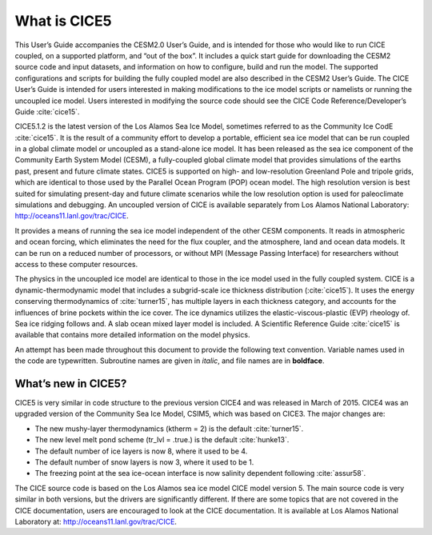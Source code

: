 .. _overview:

*******************
 What is CICE5
*******************

This User’s Guide accompanies the CESM2.0 User’s Guide, and is
intended for those who would like to run CICE coupled, on a supported
platform, and “out of the box”.  It includes a quick start guide for
downloading the CESM2 source code and input datasets, and information
on how to configure, build and run the model. The supported
configurations and scripts for building the fully coupled model are
also described in the CESM2 User’s Guide.  The CICE User’s Guide is
intended for users interested in making modifications to the ice model
scripts or namelists or running the uncoupled ice model.  Users
interested in modifying the source code should see the CICE Code
Reference/Developer’s Guide :cite:`cice15`.

CICE5.1.2 is the latest version of the Los Alamos Sea Ice Model, sometimes
referred to as the Community Ice CodE :cite:`cice15`. It is the result of a community
effort to develop a portable, efficient sea ice model that can be run
coupled in a global climate model or uncoupled as a stand-alone ice
model. It has been released as the sea ice component of the Community
Earth System Model (CESM), a fully-coupled global climate model that
provides simulations of the earths past, present and future climate
states. CICE5 is supported on high- and low-resolution Greenland Pole
and tripole grids, which are identical to those used by the Parallel
Ocean Program (POP) ocean model. The high resolution version is best
suited for simulating present-day and future climate scenarios while
the low resolution option is used for paleoclimate simulations and
debugging. An uncoupled version of CICE is available separately from
Los Alamos National Laboratory: http://oceans11.lanl.gov/trac/CICE.

It provides a means of running the sea ice model independent of the
other CESM components. It reads in atmospheric and ocean forcing,
which eliminates the need for the flux coupler, and the atmosphere,
land and ocean data models. It can be run on a reduced number of
processors, or without MPI (Message Passing Interface) for researchers
without access to these computer resources.

The physics in the uncoupled ice model are identical to those in the
ice model used in the fully coupled system.  CICE is a
dynamic-thermodynamic model that includes a subgrid-scale ice
thickness distribution (:cite:`cice15`). It uses the energy conserving
thermodynamics of :cite:`turner15`, has multiple layers in each thickness category,
and accounts for the influences of brine pockets within the ice
cover. The ice dynamics utilizes the elastic-viscous-plastic (EVP)
rheology of. Sea ice ridging follows and. A slab ocean mixed layer
model is included. A Scientific Reference Guide :cite:`cice15` is available that contains
more detailed information on the model physics.

An attempt has been made throughout this document to provide the
following text convention. Variable names used in the code are
typewritten. Subroutine names are given in *italic*, and file names
are in **boldface**.

======================
 What’s new in CICE5?
======================

CICE5 is very similar in code structure to the previous version CICE4
and was released in March of 2015. CICE4 was an upgraded version of 
the Community Sea Ice Model, CSIM5, which was based on CICE3. 
The major changes are:

-  The new mushy-layer thermodynamics (ktherm = 2) is the default :cite:`turner15`.

-  The new level melt pond scheme (tr_lvl = .true.) is the default :cite:`hunke13`.

-  The default number of ice layers is now 8, where it used to be 4.

-  The default number of snow layers is now 3, where it used to be 1.

-  The freezing point at the sea ice-ocean interface is now salinity dependent following :cite:`assur58`.

The CICE source code is based on the Los Alamos sea ice model CICE
model version 5. The main source code is very similar in both
versions, but the drivers are significantly different. If there are
some topics that are not covered in the CICE documentation, users are
encouraged to look at the CICE documentation. It is available at Los
Alamos National Laboratory at: http://oceans11.lanl.gov/trac/CICE.
